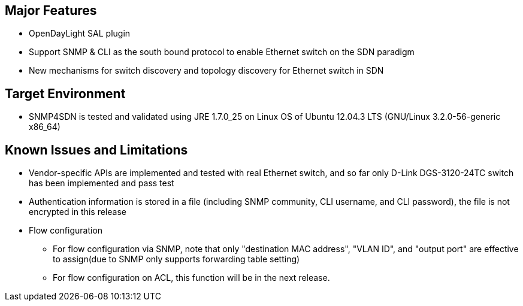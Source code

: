 [[major-features]]
== Major Features

* OpenDayLight SAL plugin
* Support SNMP & CLI as the south bound protocol to enable Ethernet
switch on the SDN paradigm
* New mechanisms for switch discovery and topology discovery for
Ethernet switch in SDN

[[target-environment]]
== Target Environment

* SNMP4SDN is tested and validated using JRE 1.7.0_25 on Linux OS of
Ubuntu 12.04.3 LTS (GNU/Linux 3.2.0-56-generic x86_64)

[[known-issues-and-limitations]]
== Known Issues and Limitations

* Vendor-specific APIs are implemented and tested with real Ethernet
switch, and so far only D-Link DGS-3120-24TC switch has been implemented
and pass test
* Authentication information is stored in a file (including SNMP
community, CLI username, and CLI password), the file is not encrypted in
this release
* Flow configuration
** For flow configuration via SNMP, note that only "destination MAC
address", "VLAN ID", and "output port" are effective to assign(due to
SNMP only supports forwarding table setting)
** For flow configuration on ACL, this function will be in the next
release.

